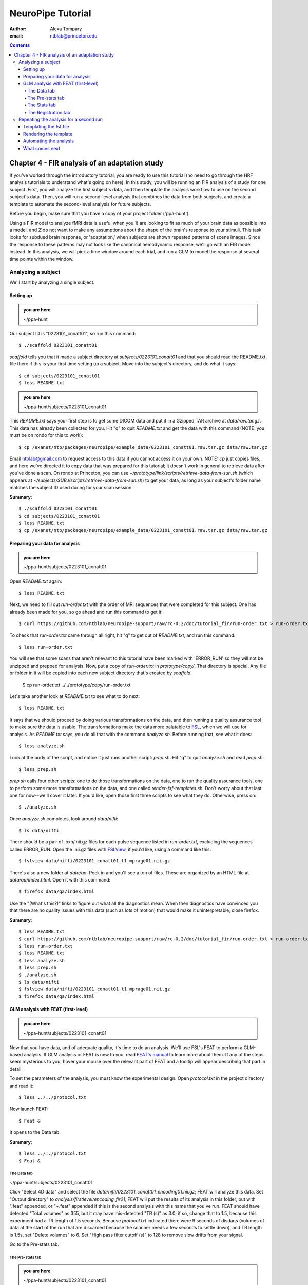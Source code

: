 ==================
NeuroPipe Tutorial
==================



:author: Alexa Tompary
:email: ntblab@princeton.edu



.. contents::



-----------------------------------------------
Chapter 4 - FIR analysis of an adaptation study
-----------------------------------------------

If you've worked through the introductory tutorial, you are ready to use this tutorial (no need to go through the HRF analysis tutorials to understand what's going on here).  In this study, you will be running an FIR analysis of a study for one subject. First, you will analyze the first subject's data, and then template the analysis workflow to use on the second subject's data. Then, you will run a second-level analysis that combines the data from both subjects, and create a template to automate the second-level analysis for future subjects.  

Before you begin, make sure that you have a copy of your project folder ('ppa-hunt'). 

Using a FIR model to analyze fMRI data is useful when you 1) are looking to fit as much of your brain data as possible into a model, and 2)do not want to make any assumptions about the shape of the brain's response to your stimuli. This task looks for subdued brain response, or 'adaptation,' when subjects are shown repeated patterns of scene images.  Since the response to these patterns may not look like the canonical hemodynamic response, we'll go with an FIR model instead. In this analysis, we will pick a time window around each trial, and run a GLM to model the response at several time points within the window.

Analyzing a subject
===================

We'll start by analyzing a single subject.


Setting up
----------

.. admonition:: you are here

   ~/ppa-hunt

Our subject ID is "0223101_conatt01", so run this command::

  $ ./scaffold 0223101_conatt01

*scaffold* tells you that it made a subject directory at *subjects/0223101_conatt01* and that you should read the README.txt file there if this is your first time setting up a subject. Move into the subject's directory, and do what it says::

  $ cd subjects/0223101_conatt01
  $ less README.txt

.. admonition:: you are here

   ~/ppa-hunt/subjects/0223101_conatt01

This *README.txt* says your first step is to get some DICOM data and put it in a Gzipped TAR archive at *data/raw.tar.gz*. This data has already been collected for you. Hit "q" to quit *README.txt* and get the data with this command (NOTE: you must be on rondo for this to work)::

  $ cp /exanet/ntb/packages/neuropipe/example_data/0223101_conatt01.raw.tar.gz data/raw.tar.gz

Email ntblab@gmail.com to request access to this data if you cannot access it on your own. NOTE: *cp* just copies files, and here we've directed it to copy data that was prepared for this tutorial; it doesn't work in general to retrieve data after you've done a scan. On rondo at Princeton, you can use *~/prototype/link/scripts/retrieve-data-from-sun.sh* (which appears at *~/subjects/SUBJ/scripts/retrieve-data-from-sun.sh*) to get your data, as long as your subject's folder name matches the subject ID used during for your scan session.

**Summary**::

  $ ./scaffold 0223101_conatt01
  $ cd subjects/0223101_conatt01
  $ less README.txt
  $ cp /exanet/ntb/packages/neuropipe/example_data/0223101_conatt01.raw.tar.gz data/raw.tar.gz

Preparing your data for analysis
--------------------------------

.. admonition:: you are here

   ~/ppa-hunt/subjects/0223101_conatt01

Open *README.txt* again::

  $ less README.txt

Next, we need to fill out *run-order.txt* with the order of MRI sequences that were completed for this subject. One has already been made for you, so go ahead and run this command to get it:: 

 $ curl https://github.com/ntblab/neuropipe-support/raw/rc-0.2/doc/tutorial_fir/run-order.txt > run-order.txt

To check that *run-order.txt* came through all right, hit "q" to get out of *README.txt*, and run this command::

 $ less run-order.txt
 
You will see that some scans that aren't relevant to this tutorial have been marked with 'ERROR_RUN' so they will not be unzipped and prepped for analysis. Now, put a copy of *run-order.txt* in *prototype/copy/*. That directory is special. Any file or folder in it will be copied into each new subject directory that's created by *scaffold*.

 $ cp run-order.txt ../../prototype/copy/run-order.txt
 
Let's take another look at *README.txt* to see what to do next::

 $ less README.txt

It says that we should proceed by doing various transformations on the data, and then running a quality assurance tool to make sure the data is usable. The transformations make the data more palatable to FSL_, which we will use for analysis. As *README.txt* says, you do all that with the command *analyze.sh*. Before running that, see what it does::

  $ less analyze.sh

.. _FSL: http://www.fmrib.ox.ac.uk/fsl/

Look at the body of the script, and notice it just runs another script: *prep.sh*. Hit "q" to quit *analyze.sh* and read *prep.sh*::

  $ less prep.sh

*prep.sh* calls four other scripts: one to do those transformations on the data, one to run the quality assurance tools, one to perform some more transformations on the data, and one called *render-fsf-templates.sh*. Don't worry about that last one for now--we'll cover it later. If you'd like, open those first three scripts to see what they do. Otherwise, press on::

  $ ./analyze.sh

Once *analyze.sh* completes, look around *data/nifti*::

  $ ls data/nifti

There should be a pair of .bxh/.nii.gz files for each pulse sequence listed in *run-order.txt*, excluding the sequences called ERROR_RUN. Open the .nii.gz files with FSLView_, if you'd like, using a command like this::

  $ fslview data/nifti/0223101_conatt01_t1_mprage01.nii.gz

.. _FSLView: http://www.fmrib.ox.ac.uk/fsl/fslview/index.html

There's also a new folder at *data/qa*. Peek in and you'll see a ton of files. These are organized by an HTML file at *data/qa/index.html*. Open it with this command::

  $ firefox data/qa/index.html

Use the "(What's this?)" links to figure out what all the diagnostics mean. When then diagnostics have convinced you that there are no quality issues with this data (such as lots of motion) that would make it uninterpretable, close firefox.

**Summary**::

  $ less README.txt
  $ curl https://github.com/ntblab/neuropipe-support/raw/rc-0.2/doc/tutorial_fir/run-order.txt > run-order.txt
  $ less run-order.txt
  $ less README.txt
  $ less analyze.sh
  $ less prep.sh
  $ ./analyze.sh
  $ ls data/nifti
  $ fslview data/nifti/0223101_conatt01_t1_mprage01.nii.gz
  $ firefox data/qa/index.html


GLM analysis with FEAT (first-level)
------------------------------------

.. admonition:: you are here

   ~/ppa-hunt/subjects/0223101_conatt01

Now that you have data, and of adequate quality, it's time to do an analysis. We'll use FSL's FEAT to perform a GLM-based analysis. If GLM analysis or FEAT is new to you, read `FEAT's manual`_ to learn more about them. If any of the steps seem mysterious to you, hover your mouse over the relevant part of FEAT and a tooltip will appear describing that part in detail.

.. _FEAT's manual: http://www.fmrib.ox.ac.uk/fsl/feat5/index.html

To set the parameters of the analysis, you must know the experimental design. Open *protocol.txt* in the project directory and read it::

 $ less ../../protocol.txt

Now launch FEAT::

 $ Feat &

It opens to the Data tab.

**Summary**::

 $ less ../../protocol.txt
 $ Feat &


The Data tab
''''''''''''

.. admonition:: you are here

~/ppa-hunt/subjects/0223101_conatt01

Click "Select 4D data" and select the file *data/nifti/0223101_conatt01_encoding01.nii.gz*; FEAT will analyze this data. Set "Output directory" to *analysis/firstlevel/encoding_fir01*; FEAT will put the results of its analysis in this folder, but with ".feat" appended, or "+.feat" appended if this is the second analysis with this name that you've run. FEAT should have detected "Total volumes" as 355, but it may have mis-detected "TR (s)" as 3.0; if so, change that to 1.5, because this experiment had a TR length of 1.5 seconds. Because *protocol.txt* indicated there were 9 seconds of disdaqs (volumes of data at the start of the run that are discarded because the scanner needs a few seconds to settle down), and TR length is 1.5s, set "Delete volumes" to 6. Set "High pass filter cutoff (s)" to 128 to remove slow drifts from your signal.

.. image:: https://github.com/ntblab/neuropipe-support/doc/tutorial_fir/feat-data.png

Go to the Pre-stats tab.


The Pre-stats tab
'''''''''''''''''

.. admonition:: you are here

   ~/ppa-hunt/subjects/0223101_conatt01

Change "Slice timing correction" to "Interleaved (0,2,4 ...", because slices were collected in this interleaved pattern. Leave the rest of the settings at their defaults.

.. image:: https://github.com/ntblab/neuropipe-support/raw/dev/doc/tutorial_fir/feat-pre-stats.png

Go to the Stats tab.


The Stats tab
'''''''''''''

.. admonition:: you are here

   ~/ppa-hunt/subjects/0223101_conatt01

Check "Add motion parameters to model"; this makes regressors from estimates of the subject's motion, which hopefully absorb variance in the signal due to transient motion. To account for the variance in the signal due to the experimental manipulation, we define regressors based on the design, as described in *protocol.txt*. *protocol.txt* says that subjects viewed an uninterrupted stream of images, making an indoor/outdoor decision for one image every 1.5 seconds.

Unbeknownst to the participants, the images were structured in such a way that each image fell into 1 of 12 categories determined by the structure of preceding images. If you're interested in the design of this experiment and the motivations behind it, check out **PAPER REFERENCE**. We will therefore have 12 regressors in this model.

We will specify this design using text files in FEAT's 3-column format: we make 1 text file per regressor, each with one line per stimulus occurance belonging to that regressor. Each line has 3 numbers, separated by whitespace. The first number indicates the onset time in seconds of the period. The second number indicates the duration of the period. The third number indicates the height of the regressor during the period; always set this to 1 unless you know what you're doing. See `FEAT's documentation`_ for more details.

.. _FEAT's documentation: http://www.fmrib.ox.ac.uk/fsl/feat5/detail.html#stats

These design files are provided for you. Make a directory to put them in, then download the files::

 $ mkdir design/encoding1
 $ curl -k https://github.com/ntblab/neuropipe-support/raw/dev/doc/tutorial_fir/encoding1/NC_NFI.txt > design/encoding1/NC_NFI.txt
 $ curl -k https://github.com/ntblab/neuropipe-support/raw/dev/doc/tutorial_fir/encoding1/NC_RFI.txt > design/encoding1/NC_RFI.txt
 $ curl -k https://github.com/ntblab/neuropipe-support/raw/dev/doc/tutorial_fir/encoding1/RC_NFI.txt > design/encoding1/RC_NFI.txt
 $ curl -k https://github.com/ntblab/neuropipe-support/raw/dev/doc/tutorial_fir/encoding1/RC_RFI.txt > design/encoding1/RC_RFI.txt

Examine some of these files and check out the format::

 $ less design/encoding1/NC_NFI.txt

When making these design files for your own projects, do not use a Windows machine or you will likely have `problems with line endings`_.

.. _`problems with line endings`: http://en.wikipedia.org/wiki/Newline#Common_problems

To use these files to specify the design, click the "Full model setup" button. Set number of original EVs to 4. FSL calls regressors EV's, short for Explanatory Variables. We will go through how to set up the first EV, and then you can set up the other 3 in the same format.

Click on Tab 1. Set one EV name to match the name of one of our text files. In this case, we'll use NC_NFI. Set "Basic shape" to "Custom (3 column format)" and select *design/encoding1/NC_NFI.txt*. That file on its own describes a square wave; to apply the FIR parameters that we discussed earlier, we will set "Convolution" to "FIR basis function" and specify the number and duration of "impulses" that will be sampled for each stimulus onset. Set "Number" to 12 and "Window(s)" to 18. Now to set up the second regressor, click to tab 2. Complete each regressor with the same parameters, changing only the EV Name and the file used. Use this order of regressors: NC_NFI, NC_RFI, RC_NFI, RC_RFI::

.. image:: https://github.com/ntblab/neuropipe-support/raw/dev/doc/tutorial_fir/feat-stats-ev4.png

Now go to the "Contrasts & F-tests" tab. Increase "Contrasts" to 8. There is now a matrix of number fields with a row for each contrast and a column for each EV. You specify a contrast as a linear combination of the parameter estimates on each regressor. We'll make one contrast to show the main effect of each regressor, and a few more to look at the difference in brain activity between certain regressors or regressor combinations:

* Set the 1st row's title to "NC_NFI", its "EV1" value to 1, and leave the rest of the EV values at 0. 
* Set the 2nd row's title to "NC_RFI", its "EV2" value to 1, and leave the rest at 0.
* Set the 3rd row's title to "RC_NFI", its "EV3" value to 1, and leave the rest at 0.
* Set the 4rd row's title to "RC_RFI", its "EV4" value to 1, and leave the rest at 0.
* Set the 5th row's title to "NC_RFI-RC_RFI", its "EV2" value to 1, its "EV4" value to -1, and leave the rest at 0. 
* Set the 6th row's title to "NFI-RC_RFI", its "EV1" and "EV3" values to .5, its "EV4" value to -1, and leave the rest at 0.
* Set the 7th row's title to "NFI-NC_RFI", its "EV1" and "EV3" values to .5, its "EV2" value to -1, and leave the rest at 0.
* Set the 8th row's title to "(RC_NFI-RC_RFI)-(NC_NFI-NC_RFI)", its "EV1" and "EV4" values to -.5, its "EV2" and "EV3" values to .5, and leave the rest at 0.

.. image:: https://github.com/ntblab/neuropipe-support/raw/dev/doc/tutorial_fir/feat-stats-contrasts.png

Close that window, and FEAT shows you a graph of your model. If it's different from the one below, check you followed the instructions correctly.

.. image:: https://github.com/ntblab/neuropipe-support/raw/dev/doc/tutorial_fir/feat-model-graph.png

Go to the Registration tab.

**Summary**::

 $ mkdir design/encoding1
 $ curl -k https://github.com/ntblab/neuropipe-support/raw/dev/doc/tutorial_fir/encoding1/NC_NFI.txt > design/encoding1/NC_NFI.txt
 $ curl -k https://github.com/ntblab/neuropipe-support/raw/dev/doc/tutorial_fir/encoding1/NC_RFI.txt > design/encoding1/NC_RFI.txt
 $ curl -k https://github.com/ntblab/neuropipe-support/raw/dev/doc/tutorial_fir/encoding1/RC_NFI.txt > design/encoding1/RC_NFI.txt
 $ curl -k https://github.com/ntblab/neuropipe-support/raw/dev/doc/tutorial_fir/encoding1/RC_RFI.txt > design/encoding1/RC_RFI.txt
 $ less design/encoding1/NC_NFI.txt

The Registration tab
''''''''''''''''''''

.. admonition:: you are here

   ~/ppa-hunt/subjects/0223101_conatt01

Different subjects have different shaped brains, and may have been in different positions in the scanner. To compare the data collected from different subjects, for each subject we compute the transformation that best moves and warps their data to match a standard brain, apply those transformations, then compare each subject in this "standard space". This Registration tab is where we set the parameters used to compute the transformation; we won't actually apply the transformation until we get to group analysis.

FEAT should already have a "Standard space" image selected; leave it with the default settings. Check "Initial structural image", and select the file *subjects/0223101_conatt01/data/nifti/0223101_conatt01_t1_flash01.nii.gz*. Change the drop-down menu from "7 DOF" to "3 DOF (translation only)", or this subject's functional brain will be mis-matched to its initial structual image. Check "Main structural image", and select the file *subjects/0223101_conatt01/data/nifti/0223101_conatt01_t1_mprage01.nii.gz*.

The subject's functional data is first registered to the initial structural image, then that is registered to the main structural image, which is then registered to the standard space image. All this indirection is necessary because registration can fail, and it's more likely to fail if you try to go directly from the functional data to standard space.

.. image:: https://github.com/ntblab/neuropipe-support/raw/dev/doc/tutorial_fir/feat-registration.png

That's it! Hit Go. A webpage should open in your browser showing FEAT's progress. Once it's done, this webpage provides a useful summary of the analysis you just ran with FEAT. Later, we'll make a webpage for this subject to gather information like this FEAT report, the QA results, and plots summarizing this subject's data.


Repeating the analysis for a second run
========================================

.. admonition:: you are here

   ~/ppa-hunt/subjects/0223101_conatt01
   
Now that you have analyzed one run of this subject's data, it's time to repeat the analysis on a second run. In many experiments, subjects will perform the same task in two identical runs so they have a bit of a break during the scanning session, or because different stimuli are counterbalanced across the scan session. The two runs can then be combined in a second-level analysis. This time around, we can do it more automatically. FEAT recorded all parameters of the analysis you just ran, in a file called *design.fsf* in its output directory, which was *analysis/firstlevel/encoding_fir01.feat/*. Our approach is to take that file, replace run-specific settings with placeholders, then for each new run, automatically substitute appropriate values for the placeholders, and run FEAT with the resulting file. 

Templating the fsf file
-----------------------

.. admonition:: you are here

   ~/ppa-hunt/subjects/0223101_conatt01

Start by copying the *design.fsf* file for the analysis we just ran to *fsf*, and give it a ".template" extension::

  $ cp analysis/firstlevel/encoding_fir01.feat/design.fsf fsf/encoding-fir.fsf.template

We'll keep fsf files and their templates in this *fsf* folder. Now, open *fsf/encoding-fir.fsf.template* in your favorite text editor. If you don't have a favorite, try this::

  $ nano fsf/encoding-fir.fsf.template

Make the following replacements and save the file. Be sure to include the spaces after "<?=" and before "?>". ::
 
  #. on the line starting with "set fmri(outputdir)", replace all of the text inside the quotes with "<?= $OUTPUT_DIR ?>"
  #. on the line starting with "set fmri(regstandard) ", replace all of the text inside the quotes with "<?= $STANDARD_BRAIN ?>"
  #. on the line starting with "set feat_files(1)", replace all of the text inside the quotes with "<?= $DATA_FILE_PREFIX ?>"
  #. on the line starting with "set initial_highres_files(1) ", replace all of the text inside the quotes with "<?= $INITIAL_HIGHRES_FILE ?>"
  #. on the line starting with "set highres_files(1)", replace all of the text inside the quotes with "<?= $HIGHRES_FILE ?>"
  #. on the line starting wth "set fmri(custom1)", replace all the text inside the quotes with "<?= $EV_DIR ?>/NC_NFI.txt"
  #. on the line starting wth "set fmri(custom1)", replace all the text inside the quotes with "<?= $EV_DIR ?>/NC_RFI.txt"
  #. on the line starting wth "set fmri(custom1)", replace all the text inside the quotes with "<?= $EV_DIR ?>/RC_NFI.txt"
  #. on the line starting wth "set fmri(custom1)", replace all the text inside the quotes with "<?= $EV_DIR ?>/RC_RFI.txt"


Those bits you replaced with placeholders are the parameters that must change when analyzing a different run, a new subject, or using a different computer. After saving the file, copy it to the prototype so it's available for future subjects::

  $ cp fsf/encoding-fir.fsf.template ../../prototype/copy/fsf/

Recall that the *prototype/copy* holds files that should initially be the same, but may need to vary between subjects. We put the fsf file there because it may need to be tweaked for future subjects - to fix registration problems, for instance.

**Summary**::

  $ cp analysis/firstlevel/encoding_fir01.feat/design.fsf fsf/encoding-fir.fsf.template
  $ nano fsf/encoding-fir.fsf.template
  $ cp fsf/encoding-fir.fsf.template ../../prototype/copy/fsf/
 
Rendering the template
----------------------

.. admonition:: you are here

   ~/ppa-hunt/subjects/0223101_conatt01

Now, we have a template fsf file. To use that template, we need a script that fills it in, appropriately, for each run and for each subject. This filling-in process is called rendering, and a script that does most of the work is provided at *scripts/render-fsf-templates.sh*. Open that in your text editor::

$ nano scripts/render-fsf-templates.sh

It consists of a function called render_firstlevel, which we'll use to render the localizer template. Copy these lines as-is onto the end of that file, then save it::

  render_firstlevel $FSF_DIR/encoding-fir.fsf.template \
                    $FIRSTLEVEL_DIR/encoding_fir01.feat \
                    $FSL_DIR/data/standard/MNI152_T1_2mm_brain \
                    $NIFTI_DIR/${SUBJ}_encoding01 \
                    $NIFTI_DIR/${SUBJ}_t1_flash01.nii.gz \
                    $NIFTI_DIR/${SUBJ}_t1_mprage01.nii.gz \
                    $EV_DIR/encoding1 \
                    > $FSF_DIR/encoding_fir01.fsf

  render_firstlevel $FSF_DIR/encoding-fir.fsf.template \
                    $FIRSTLEVEL_DIR/encoding_fir02.feat \
                    $FSL_DIR/data/standard/MNI152_T1_2mm_brain \
                    $NIFTI_DIR/${SUBJ}_encoding02 \
                    $NIFTI_DIR/${SUBJ}_t1_flash01.nii.gz \
                    $NIFTI_DIR/${SUBJ}_t1_mprage01.nii.gz \
                    $EV_DIR/encoding2 \
                    > $FSF_DIR/encoding_fir02.fsf
                    
That hunk of code calls the function render_firstlevel, passing it the values to substitute for the template's placeholders. Each chunk of code will create a new design.fsf file, one for each localizer run. This will be useful when analyzing the next subject's data. The values in this script use a bunch of completely-uppercase variables, which are defined in *globals.sh*.  Examine *globals.sh*::

  $ less globals.sh

*scripts/convert-and-wrap-raw-data.sh* needs to know where to look for the subject's raw data, and where to put the converted and wrapped data. *scripts/qa-wrapped-data.sh* needs to know where that wrapped data was put. To avoid hardcoding that information into each script, those locations are defined as variables in *globals.sh*, which each script then loads. By building the call to render_firstlevel with those variables, we won't need to modify it for each subject, and if you ever change the structure of your subject directory, all you must do is modify *globals.sh* to reflect the changes.

**Summary**::

  $ nano scripts/render-fsf-templates.sh
  $ less globals.sh
  
Automating the analysis
-----------------------

.. admonition:: you are here

   ~/ppa-hunt/subjects/0223101_conatt01

As we saw earlier, *prep.sh* already calls *render-fsf-templates.sh*. *analyze.sh* calls *prep.sh*, so to automate the analysis, all that remains is running *feat* on the rendered fsf file from a script that's called by *analyze.sh*. We'll make a new script called *encoding.sh* for that purpose. Make the script with this command::

  $ nano scripts/encoding.sh

Then fill it with this text::

  #!/bin/bash
  source globals.sh
  feat $FSF_DIR/encoding_fir01.fsf
  feat $FSF_DIR/encoding_fir02.fsf
  
The first line says that this is a BASH script. The second line loads variables from *globals.sh*. The the last two lines call *feat*, which runs FEAT without the graphical interface. The argument passed to *feat* is the path to the fsf file for it to use. Notice that the path is specified with a variable "$FSF_DIR", which is defined in *globals.sh*.

To make this script available in future subject directories, copy it to the prototype::

 $ cp scripts/encoding.sh ../../prototype/link/scripts

Remember, *prototype/link* holds files that should be identical in each subject's directory. Any file in that directory will be linked into each new subject's directory: when a linked file is changed in one subject's directory (or in *prototype/link*), the change is immediately reflected in all other links to that file.

Now that we have a script for running the GLM analysis, we'll call it from *analyze.sh* so that one command does the entire analysis. Open *analyze.sh* in your text editor::

 $ nano analyze.sh

After the line that runs *prep.sh*, add this line::

 bash scripts/encoding.sh

*analyze.sh* is linked to *~/prototype/link/analyze.sh*, so the change you just made will be reflected in *analyze.sh* in all current and future subject directories. Now we can test that it works. First, remove the finished analysis folder::

 $ rm -rf analysis/firstlevel/*

Then, run our newly updated analysis that deals with both encoding runs::

 $ ./analyze.sh

Feat should be churning away, and two webpages should open in your browser showing FEAT's progress. There should be one feat folder for each run in *analysis/firstlevel*.

**Summary**::

  $ nano scripts/encoding.sh
  $ cp scripts/encoding.sh ../../prototype/link/scripts
  $ nano analyze.sh
  $ rm -rf analysis/firstlevel/*
  $ ./analyze.sh


What comes next
---------------

.. admonition:: you are here

   ~/ppa-hunt/subjects/0223101_conatt01

FIR results are usually not very illuminating at this point, but now you have information about this subject's response to different regressors, in an 18 second window consisting of 12 timepoints.  The results start to emerge as you collapse the results from each regressor across the time points that were specified in the FIR model. This can be done with the whole brain or with individual ROIs. Check out the ROI tutorial if you'd like to continue analyzing this data using an ROI analysis of the PPA.

Furthermore, because we copied the scripts used in this analysis in the *prototype* folders, you are now in a position to analyze more subject data simply by collecting data and running *analyze.sh*.